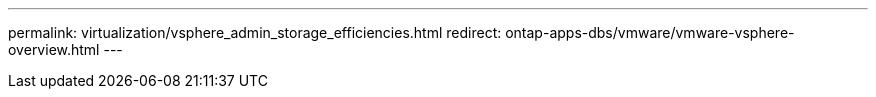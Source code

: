 ---
permalink: virtualization/vsphere_admin_storage_efficiencies.html
redirect: ontap-apps-dbs/vmware/vmware-vsphere-overview.html
---
